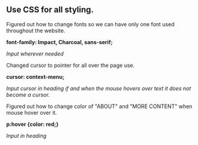 ** Use CSS for all styling.

Figured out how to change fonts so we can have only one font used throughout the website.

*font-family: Impact, Charcoal, sans-serif;*

/Input wherever needed/


Changed cursor to pointer for all over the page use.

*cursor: context-menu;*

/Input cursor in heading if and when the mouse hovers over text it does not become a cursor./


Figured out how to change color of "ABOUT" and "MORE CONTENT" when mouse hover over it.

*p:hover {color: red;}*

/Input in heading/
